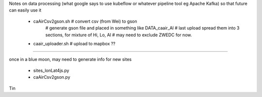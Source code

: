 

Notes on data processing
(what google says to use kubeflow or whatever pipeline tool 
eg Apache Kafka)
so that future can easily use it


 * caAirCsv2gson.sh   # convert csv (from Wei) to gson
   	# generate gson file and placed in something like DATA_caair_Al 
	# last upload spread them into 3 sections, for mixture of Hi, Lo, Al
	# may need to exclude ZWEDC for now.
 * caair_uploader.sh  # upload to mapbox ??


~~~~

once in a blue moon, may need to generate info for new sites

 * sites_lonLat4js.py
 * caAirCsv2gson.py


Tin
